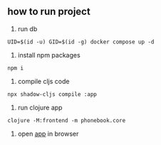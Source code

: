 ** how to run project
1. run db
#+begin_src shell
UID=$(id -u) GID=$(id -g) docker compose up -d
#+end_src

2. install npm packages
#+begin_src shell
npm i
#+end_src

3. compile cljs code
#+begin_src shell
npx shadow-cljs compile :app
#+end_src

4. run clojure app
#+begin_src shell
clojure -M:frontend -m phonebook.core
#+end_src

5. open [[http://localhost:9876/index.html][app]] in browser
